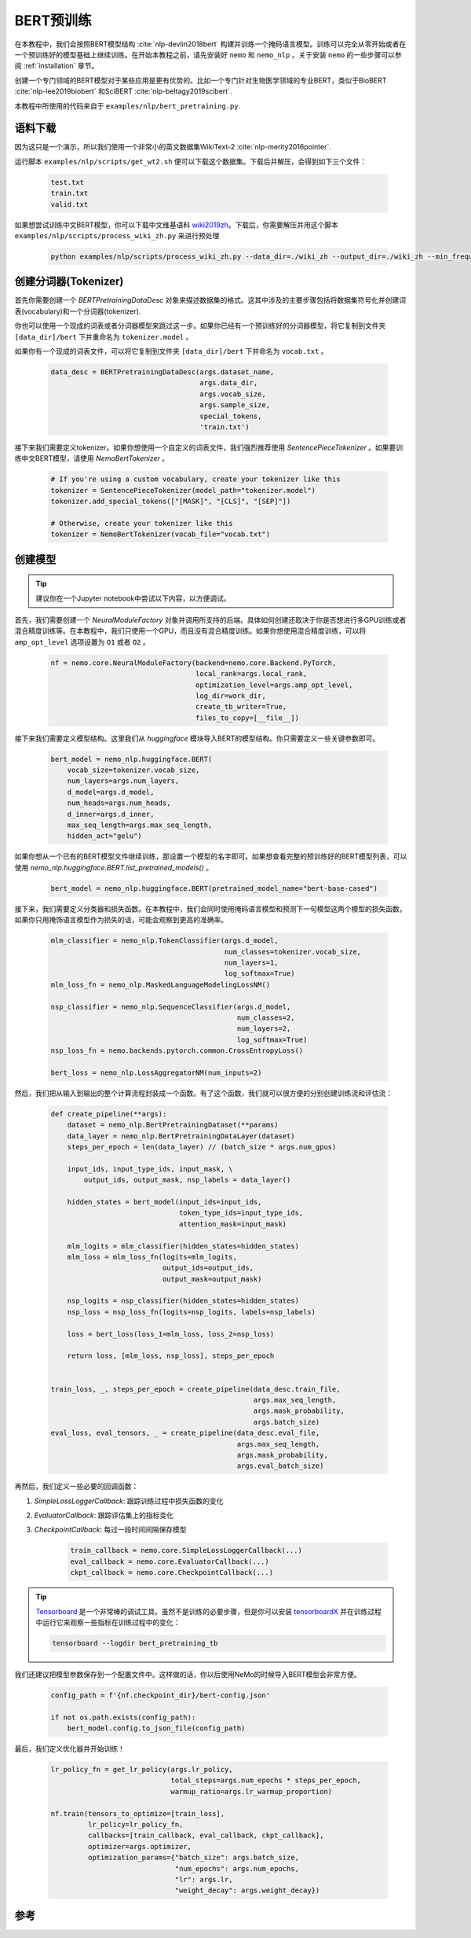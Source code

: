 BERT预训练
==========

在本教程中，我们会按照BERT模型结构 :cite:`nlp-devlin2018bert` 构建并训练一个掩码语言模型。训练可以完全从零开始或者在一个预训练好的模型基础上继续训练。在开始本教程之前，请先安装好 ``nemo`` 和 ``nemo_nlp`` 。关于安装 ``nemo`` 的一些步骤可以参阅 :ref:`installation` 章节。

创建一个专门领域的BERT模型对于某些应用是更有优势的。比如一个专门针对生物医学领域的专业BERT，类似于BioBERT :cite:`nlp-lee2019biobert` 和SciBERT :cite:`nlp-beltagy2019scibert`.

本教程中所使用的代码来自于 ``examples/nlp/bert_pretraining.py``.

语料下载
--------

因为这只是一个演示，所以我们使用一个非常小的英文数据集WikiText-2 :cite:`nlp-merity2016pointer`.

运行脚本 ``examples/nlp/scripts/get_wt2.sh`` 便可以下载这个数据集。下载后并解压，会得到如下三个文件：

    .. code-block:: bash

        test.txt
        train.txt
        valid.txt

如果想尝试训练中文BERT模型，你可以下载中文维基语料 wiki2019zh_。下载后，你需要解压并用这个脚本 ``examples/nlp/scripts/process_wiki_zh.py`` 来进行预处理

.. _wiki2019zh: https://github.com/brightmart/nlp_chinese_corpus

    .. code-block:: bash

        python examples/nlp/scripts/process_wiki_zh.py --data_dir=./wiki_zh --output_dir=./wiki_zh --min_frequency=3

创建分词器(Tokenizer)
---------------------
首先你需要创建一个 `BERTPretrainingDataDesc` 对象来描述数据集的格式。这其中涉及的主要步骤包括将数据集符号化并创建词表(vocabulary)和一个分词器(tokenizer).

你也可以使用一个现成的词表或者分词器模型来跳过这一步。如果你已经有一个预训练好的分词器模型，将它复制到文件夹 ``[data_dir]/bert`` 下并重命名为 ``tokenizer.model`` 。

如果你有一个现成的词表文件，可以将它复制到文件夹 ``[data_dir]/bert`` 下并命名为 ``vocab.txt`` 。

    .. code-block:: python

        data_desc = BERTPretrainingDataDesc(args.dataset_name,
                                            args.data_dir,
                                            args.vocab_size,
                                            args.sample_size,
                                            special_tokens,
                                            'train.txt')

接下来我们需要定义tokenizer。如果你想使用一个自定义的词表文件，我们强烈推荐使用 `SentencePieceTokenizer` 。如果要训练中文BERT模型，请使用 `NemoBertTokenizer` 。

    .. code-block:: python

        # If you're using a custom vocabulary, create your tokenizer like this
        tokenizer = SentencePieceTokenizer(model_path="tokenizer.model")
        tokenizer.add_special_tokens(["[MASK]", "[CLS]", "[SEP]"])

        # Otherwise, create your tokenizer like this
        tokenizer = NemoBertTokenizer(vocab_file="vocab.txt")

创建模型
--------

.. tip::

    建议你在一个Jupyter notebook中尝试以下内容，以方便调试。

首先，我们需要创建一个 `NeuralModuleFactory` 对象并调用所支持的后端。具体如何创建还取决于你是否想进行多GPU训练或者混合精度训练等。在本教程中，我们只使用一个GPU，而且没有混合精度训练。如果你想使用混合精度训练，可以将 ``amp_opt_level`` 选项设置为 ``O1`` 或者 ``O2`` 。

    .. code-block:: python

        nf = nemo.core.NeuralModuleFactory(backend=nemo.core.Backend.PyTorch,
                                           local_rank=args.local_rank,
                                           optimization_level=args.amp_opt_level,
                                           log_dir=work_dir,
                                           create_tb_writer=True,
                                           files_to_copy=[__file__])

接下来我们需要定义模型结构。这里我们从 `huggingface` 模块导入BERT的模型结构。你只需要定义一些关键参数即可。

    .. code-block:: python

        bert_model = nemo_nlp.huggingface.BERT(
            vocab_size=tokenizer.vocab_size,
            num_layers=args.num_layers,
            d_model=args.d_model,
            num_heads=args.num_heads,
            d_inner=args.d_inner,
            max_seq_length=args.max_seq_length,
            hidden_act="gelu")

如果你想从一个已有的BERT模型文件继续训练，那设置一个模型的名字即可。如果想查看完整的预训练好的BERT模型列表，可以使用 `nemo_nlp.huggingface.BERT.list_pretrained_models()` 。

    .. code-block:: python

        bert_model = nemo_nlp.huggingface.BERT(pretrained_model_name="bert-base-cased")

接下来，我们需要定义分类器和损失函数。在本教程中，我们会同时使用掩码语言模型和预测下一句模型这两个模型的损失函数，如果你只用掩饰语言模型作为损失的话，可能会观察到更高的准确率。

    .. code-block:: python

        mlm_classifier = nemo_nlp.TokenClassifier(args.d_model,
                                                  num_classes=tokenizer.vocab_size,
                                                  num_layers=1,
                                                  log_softmax=True)
        mlm_loss_fn = nemo_nlp.MaskedLanguageModelingLossNM()

        nsp_classifier = nemo_nlp.SequenceClassifier(args.d_model,
                                                     num_classes=2,
                                                     num_layers=2,
                                                     log_softmax=True)
        nsp_loss_fn = nemo.backends.pytorch.common.CrossEntropyLoss()

        bert_loss = nemo_nlp.LossAggregatorNM(num_inputs=2)

然后，我们把从输入到输出的整个计算流程封装成一个函数。有了这个函数，我们就可以很方便的分别创建训练流和评估流：

    .. code-block:: python

        def create_pipeline(**args):
            dataset = nemo_nlp.BertPretrainingDataset(**params)
            data_layer = nemo_nlp.BertPretrainingDataLayer(dataset)
            steps_per_epoch = len(data_layer) // (batch_size * args.num_gpus)

            input_ids, input_type_ids, input_mask, \
                output_ids, output_mask, nsp_labels = data_layer()

            hidden_states = bert_model(input_ids=input_ids,
                                       token_type_ids=input_type_ids,
                                       attention_mask=input_mask)

            mlm_logits = mlm_classifier(hidden_states=hidden_states)
            mlm_loss = mlm_loss_fn(logits=mlm_logits,
                                   output_ids=output_ids,
                                   output_mask=output_mask)

            nsp_logits = nsp_classifier(hidden_states=hidden_states)
            nsp_loss = nsp_loss_fn(logits=nsp_logits, labels=nsp_labels)

            loss = bert_loss(loss_1=mlm_loss, loss_2=nsp_loss)

            return loss, [mlm_loss, nsp_loss], steps_per_epoch


        train_loss, _, steps_per_epoch = create_pipeline(data_desc.train_file,
                                                         args.max_seq_length,
                                                         args.mask_probability,
                                                         args.batch_size)
        eval_loss, eval_tensors, _ = create_pipeline(data_desc.eval_file,
                                                     args.max_seq_length,
                                                     args.mask_probability,
                                                     args.eval_batch_size)



再然后，我们定义一些必要的回调函数：

1. `SimpleLossLoggerCallback`: 跟踪训练过程中损失函数的变化
2. `EvaluatorCallback`: 跟踪评估集上的指标变化
3. `CheckpointCallback`: 每过一段时间间隔保存模型

    .. code-block:: python

        train_callback = nemo.core.SimpleLossLoggerCallback(...)
        eval_callback = nemo.core.EvaluatorCallback(...)
        ckpt_callback = nemo.core.CheckpointCallback(...)

.. tip::

    Tensorboard_ 是一个非常棒的调试工具。虽然不是训练的必要步骤，但是你可以安装 tensorboardX_ 并在训练过程中运行它来观察一些指标在训练过程中的变化：

    .. code-block:: bash

        tensorboard --logdir bert_pretraining_tb

.. _Tensorboard: https://www.tensorflow.org/tensorboard
.. _tensorboardX: https://github.com/lanpa/tensorboardX


我们还建议把模型参数保存到一个配置文件中。这样做的话，你以后使用NeMo的时候导入BERT模型会非常方便。

    .. code-block:: python

        config_path = f'{nf.checkpoint_dir}/bert-config.json'

        if not os.path.exists(config_path):
            bert_model.config.to_json_file(config_path)

最后，我们定义优化器并开始训练！

    .. code-block:: python

        lr_policy_fn = get_lr_policy(args.lr_policy,
                                     total_steps=args.num_epochs * steps_per_epoch,
                                     warmup_ratio=args.lr_warmup_proportion)

        nf.train(tensors_to_optimize=[train_loss],
                 lr_policy=lr_policy_fn,
                 callbacks=[train_callback, eval_callback, ckpt_callback],
                 optimizer=args.optimizer,
                 optimization_params={"batch_size": args.batch_size,
                                      "num_epochs": args.num_epochs,
                                      "lr": args.lr,
                                      "weight_decay": args.weight_decay})

参考
----

.. bibliography:: nlp_all.bib
    :style: plain
    :labelprefix: nlp-
    :keyprefix: nlp-
